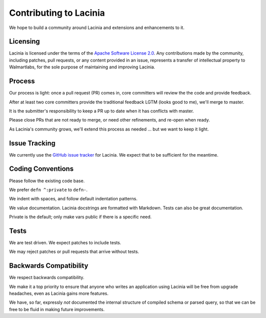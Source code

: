 Contributing to Lacinia
=======================

We hope to build a community around Lacinia and extensions and enhancements to it.

Licensing
---------

Lacinia is licensed under the terms of the `Apache Software License 2.0 <http://www.apache.org/licenses/>`_.
Any contributions made by the community, including patches, pull requests, or any content
provided in an issue, represents a transfer of intellectual property to Walmartlabs, for the sole purpose
of maintaining and improving Lacinia.

Process
-------

Our process is light: once a pull request (PR) comes in, core committers will review the
the code and provide feedback.

After at least two core committers provide the traditional feedback LGTM (looks good to me), we'll merge to master.

It is the submitter's responsibility to keep a PR up to date when it has conflicts with master.

Please close PRs that are not ready to merge, or need other refinements, and re-open when ready.

As Lacinia's community grows, we'll extend this process as needed ... but we want to keep it light.

Issue Tracking
--------------

We currently use the
`GitHub issue tracker <https://github.com/walmartlabs/lacinia/issues>`_ for Lacinia.
We expect that to be sufficient for the meantime.

Coding Conventions
------------------

Please follow the existing code base.

We prefer ``defn ^:private`` to ``defn-``.

We indent with spaces, and follow default indentation patterns.

We value documentation.
Lacinia docstrings are formatted with Markdown.
Tests can also be great documentation.

Private is the default; only make vars public if there is a specific need.

Tests
-----

We are test driven.
We expect patches to include tests.

We may reject patches or pull requests that arrive without tests.

Backwards Compatibility
-----------------------

We respect backwards compatibility.

We make it a top priority to ensure that anyone who writes an application using Lacinia will be free from upgrade headaches, even
as Lacinia gains more features.

We have, so far, expressly `not` documented the internal structure of compiled schema or parsed query, so
that we can be free to be fluid in making future improvements.
